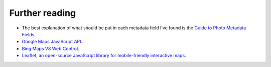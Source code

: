 .. This is part of the Photini documentation.
   Copyright (C)  2012-19  Jim Easterbrook.
   See the file DOC_LICENSE.txt for copying conditions.

Further reading
===============

* The best explanation of what should be put in each metadata field I've found is the `Guide to Photo Metadata Fields <http://www.photometadata.org/META-Resources-Field-Guide-to-Metadata>`_.
* `Google Maps JavaScript API <https://developers.google.com/maps/documentation/javascript/tutorial>`_.
* `Bing Maps V8 Web Control <https://docs.microsoft.com/en-us/bingmaps/v8-web-control/>`_.
* `Leaflet, an open-source JavaScript library for mobile-friendly interactive maps <http://leafletjs.com/index.html>`_.
